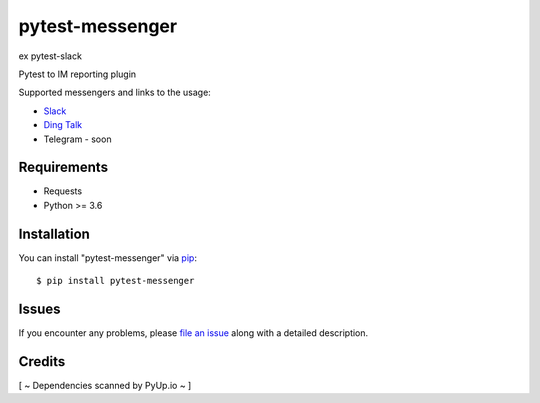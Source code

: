 =================
pytest-messenger
=================

ex pytest-slack

.. image:: https://img.shields.io/pypi/v/pytest-messenger.svg
        :target: https://pypi.python.org/pypi/pytest-messenger

.. image:: https://codecov.io/gh/pytest-dev/pytest-messenger/branch/master/graph/badge.svg
        :target: https://codecov.io/gh/pytest-dev/pytest-messenger

.. image:: https://pyup.io/repos/github/pytest-dev/pytest-messenger/shield.svg
        :target: https://pyup.io/repos/github/pytest-dev/pytest-messenger/
        :alt: Updates




Pytest to IM reporting plugin

Supported messengers and links to the usage:

* `Slack <https://github.com/pytest-dev/pytest-messenger/wiki/Slack>`_
* `Ding Talk <https://github.com/pytest-dev/pytest-messenger/wiki/DingTalk>`_
* Telegram - soon


.. image:: https://raw.githubusercontent.com/pytest-dev/pytest-messenger/master/img/demo.gif 
     :align: center


Requirements
------------

* Requests
* Python >= 3.6



Installation
------------

You can install "pytest-messenger" via `pip`_::

    $ pip install pytest-messenger





Issues
------

If you encounter any problems, please `file an issue`_ along with a detailed description.


Credits
-------

[ ~ Dependencies scanned by PyUp.io ~ ]

.. _`file an issue`: https://github.com/pytest-dev/pytest-messenger/issues
.. _`pytest`: https://github.com/pytest-dev/pytest
.. _`tox`: https://tox.readthedocs.io/en/latest/
.. _`pip`: https://pypi.python.org/pypi/pip/
